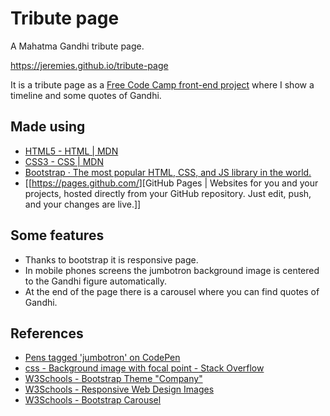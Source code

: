 * Tribute page
A Mahatma Gandhi tribute page.

https://jeremies.github.io/tribute-page

It is a tribute page as a [[https://www.freecodecamp.org/challenges/build-a-tribute-page][Free Code Camp front-end project]] where I
show a timeline and some quotes of Gandhi. 
** Made using
- [[https://developer.mozilla.org/es/docs/HTML/HTML5][HTML5 - HTML | MDN]]
- [[https://developer.mozilla.org/es/docs/Web/CSS/CSS3][CSS3 - CSS | MDN]]
- [[https://getbootstrap.com/][Bootstrap · The most popular HTML, CSS, and JS library in the world.]]
- [[https://pages.github.com/][GitHub Pages | Websites for you and your projects, hosted directly
  from your GitHub repository. Just edit, push, and your changes are
  live.]]
** Some features
- Thanks to bootstrap it is responsive page.
- In mobile phones screens the jumbotron background image is centered
  to the Gandhi figure automatically.
- At the end of the page there is a carousel where you can find quotes
  of Gandhi.
** References
- [[https://codepen.io/tag/jumbotron/#][Pens tagged 'jumbotron' on CodePen]]
- [[https://stackoverflow.com/questions/30938359/background-image-with-focal-point][css - Background image with focal point - Stack Overflow]]
- [[https://www.w3schools.com/bootstrap/bootstrap_theme_company.asp][W3Schools - Bootstrap Theme "Company"]]
- [[https://www.w3schools.com/Css/css_rwd_images.asp][W3Schools - Responsive Web Design Images]]
- [[https://www.w3schools.com/bootstrap/bootstrap_carousel.asp][W3Schools - Bootstrap Carousel]]
